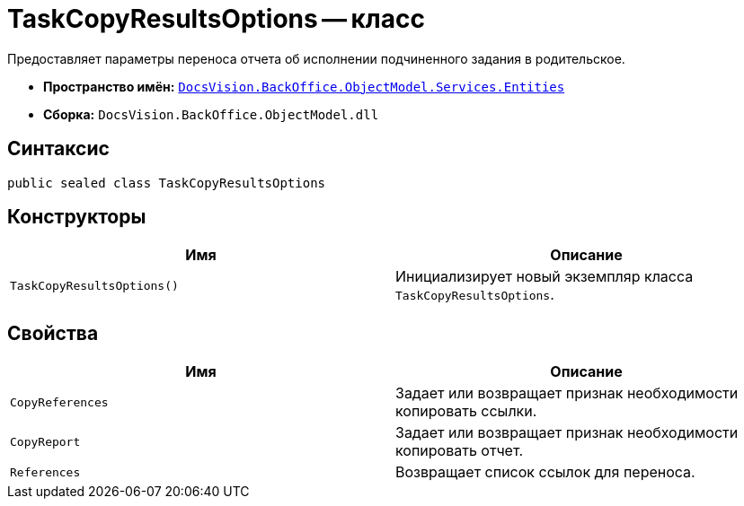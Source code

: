 = TaskCopyResultsOptions -- класс

Предоставляет параметры переноса отчета об исполнении подчиненного задания в родительское.

* *Пространство имён:* `xref:api/DocsVision/BackOffice/ObjectModel/Services/Entities/Entities_NS.adoc[DocsVision.BackOffice.ObjectModel.Services.Entities]`
* *Сборка:* `DocsVision.BackOffice.ObjectModel.dll`

== Синтаксис

[source,csharp]
----
public sealed class TaskCopyResultsOptions
----

== Конструкторы

[cols=",",options="header"]
|===
|Имя |Описание
|`TaskCopyResultsOptions()` |Инициализирует новый экземпляр класса `TaskCopyResultsOptions`.
|===

== Свойства

[cols=",",options="header"]
|===
|Имя |Описание
|`CopyReferences` |Задает или возвращает признак необходимости копировать ссылки.
|`CopyReport` |Задает или возвращает признак необходимости копировать отчет.
|`References` |Возвращает список ссылок для переноса.
|===
